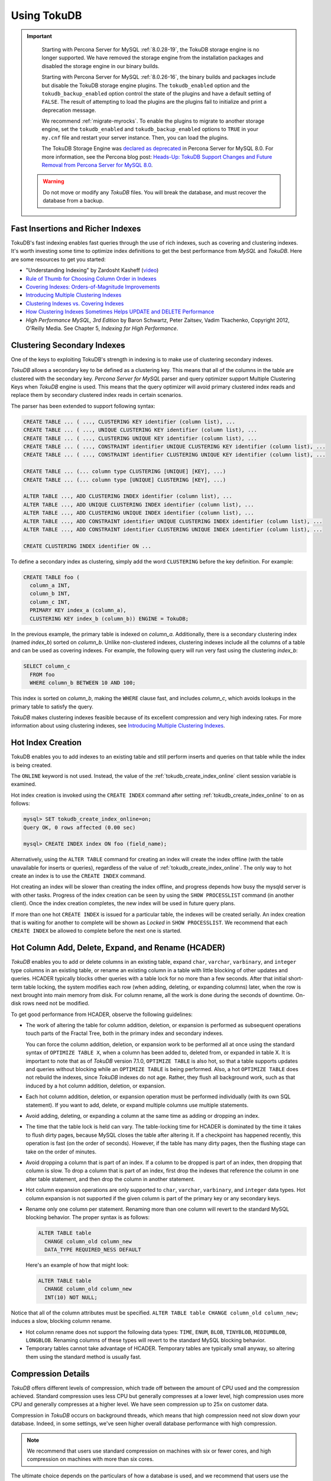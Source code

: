 .. _using_tokudb:

============
Using TokuDB
============

.. Important:: 

   Starting with Percona Server for MySQL :ref:`8.0.28-19`, the TokuDB storage engine is no longer supported. We have removed the storage engine from the installation packages and disabled the storage engine in our binary builds.

   Starting with Percona Server for MySQL :ref:`8.0.26-16`, the binary builds and packages include but disable the TokuDB storage engine plugins. The ``tokudb_enabled`` option and the ``tokudb_backup_enabled`` option control the state of the plugins and have a default setting of ``FALSE``. The result of attempting to load the plugins are the plugins fail to initialize and print a deprecation message.

   We recommend :ref:`migrate-myrocks`. To enable the plugins to migrate to another storage engine, set the ``tokudb_enabled`` and ``tokudb_backup_enabled`` options to ``TRUE`` in your ``my.cnf`` file and restart your server instance. Then, you can load the plugins.

   The TokuDB Storage Engine was `declared as deprecated <https://www.percona.com/doc/percona-server/8.0/release-notes/Percona-Server-8.0.13-3.html>`__ in Percona Server for MySQL 8.0. For more information, see the Percona blog post: `Heads-Up: TokuDB Support Changes and Future Removal from Percona Server for MySQL 8.0 <https://www.percona.com/blog/2021/05/21/tokudb-support-changes-and-future-removal-from-percona-server-for-mysql-8-0/>`__.

 .. warning:: 
 
    Do not move or modify any *TokuDB* files. You will break the database, and
    must recover the database from a backup.
 
Fast Insertions and Richer Indexes
----------------------------------

TokuDB's fast indexing enables fast queries through the use of rich indexes,
such as covering and clustering indexes. It's worth investing some time to
optimize index definitions to get the best performance from *MySQL* and
*TokuDB*. Here are some resources to get you started:

* "Understanding Indexing" by Zardosht Kasheff (`video
  <http://vimeo.com/26454091>`_)

* `Rule of Thumb for Choosing Column Order in Indexes
  <http://www.mysqlperformanceblog.com/2009/06/05/a-rule-of-thumb-for-choosing-column-order-in-indexes/>`_

* `Covering Indexes: Orders-of-Magnitude Improvements
  <https://www.percona.com/blog/2009/05/14/covering_indexes_orders_of_magnitude_improvements/>`_

* `Introducing Multiple Clustering Indexes
  <https://www.percona.com/blog/2009/05/27/introducing_multiple_clustering_indexes/>`_

* `Clustering Indexes vs. Covering Indexes
  <https://www.percona.com/blog/2009/05/28/clustering_indexes_vs_covering_indexes/>`_

* `How Clustering Indexes Sometimes Helps UPDATE and DELETE Performance
  <https://www.percona.com/blog/2009/06/04/how_clustering_indexes_sometimes_help_update_and_delete_performance/>`_

* *High Performance MySQL, 3rd Edition* by Baron Schwartz, Peter Zaitsev, Vadim
  Tkachenko, Copyright 2012, O'Reilly Media. See Chapter 5, *Indexing for High
  Performance*.

.. _tokudb_multiple_clustering_keys:

Clustering Secondary Indexes
----------------------------

One of the keys to exploiting TokuDB's strength in indexing is to make use of
clustering secondary indexes.

*TokuDB* allows a secondary key to be defined as a clustering key. This means
that all of the columns in the table are clustered with the secondary
key. *Percona Server for MySQL* parser and query optimizer support Multiple Clustering
Keys when *TokuDB* engine is used. This means that the query optimizer will
avoid primary clustered index reads and replace them by secondary clustered
index reads in certain scenarios.

The parser has been extended to support following syntax:

.. code-block:: mysql

   CREATE TABLE ... ( ..., CLUSTERING KEY identifier (column list), ...
   CREATE TABLE ... ( ..., UNIQUE CLUSTERING KEY identifier (column list), ...
   CREATE TABLE ... ( ..., CLUSTERING UNIQUE KEY identifier (column list), ...
   CREATE TABLE ... ( ..., CONSTRAINT identifier UNIQUE CLUSTERING KEY identifier (column list), ...
   CREATE TABLE ... ( ..., CONSTRAINT identifier CLUSTERING UNIQUE KEY identifier (column list), ...
   
   CREATE TABLE ... (... column type CLUSTERING [UNIQUE] [KEY], ...)
   CREATE TABLE ... (... column type [UNIQUE] CLUSTERING [KEY], ...)
   
   ALTER TABLE ..., ADD CLUSTERING INDEX identifier (column list), ...
   ALTER TABLE ..., ADD UNIQUE CLUSTERING INDEX identifier (column list), ...
   ALTER TABLE ..., ADD CLUSTERING UNIQUE INDEX identifier (column list), ...
   ALTER TABLE ..., ADD CONSTRAINT identifier UNIQUE CLUSTERING INDEX identifier (column list), ...
   ALTER TABLE ..., ADD CONSTRAINT identifier CLUSTERING UNIQUE INDEX identifier (column list), ...
   
   CREATE CLUSTERING INDEX identifier ON ...

To define a secondary index as clustering, simply add the word ``CLUSTERING``
before the key definition. For example:

.. code-block:: mysql

   CREATE TABLE foo (
     column_a INT,
     column_b INT,
     column_c INT,
     PRIMARY KEY index_a (column_a),
     CLUSTERING KEY index_b (column_b)) ENGINE = TokuDB;

In the previous example, the primary table is indexed on
*column_a*. Additionally, there is a secondary clustering index (named
*index_b*) sorted on *column_b*. Unlike non-clustered indexes, clustering
indexes include all the columns of a table and can be used as covering
indexes. For example, the following query will run very fast using the
clustering *index_b*:

.. code-block:: mysql

 SELECT column_c
   FROM foo
   WHERE column_b BETWEEN 10 AND 100;

This index is sorted on *column_b*, making the ``WHERE`` clause fast, and
includes *column_c*, which avoids lookups in the primary table to satisfy the
query.

*TokuDB* makes clustering indexes feasible because of its excellent compression
and very high indexing rates. For more information about using clustering
indexes, see `Introducing Multiple Clustering Indexes
<https://www.percona.com/blog/2009/05/27/introducing_multiple_clustering_indexes/>`_.

Hot Index Creation
------------------

TokuDB enables you to add indexes to an existing table and still perform inserts
and queries on that table while the index is being created.

The ``ONLINE`` keyword is not used. Instead, the value of the
:ref:`tokudb_create_index_online` client session variable is examined.

Hot index creation is invoked using the ``CREATE INDEX`` command after setting
:ref:`tokudb_create_index_online` to ``on`` as follows:

.. code-block:: mysql

   mysql> SET tokudb_create_index_online=on;
   Query OK, 0 rows affected (0.00 sec)

   mysql> CREATE INDEX index ON foo (field_name);

Alternatively, using the ``ALTER TABLE`` command for creating an index will
create the index offline (with the table unavailable for inserts or queries),
regardless of the value of :ref:`tokudb_create_index_online`. The only way
to hot create an index is to use the ``CREATE INDEX`` command.

Hot creating an index will be slower than creating the index offline, and
progress depends how busy the mysqld server is with other tasks. Progress of the
index creation can be seen by using the ``SHOW PROCESSLIST`` command (in another
client). Once the index creation completes, the new index will be used in future
query plans.

If more than one hot ``CREATE INDEX`` is issued for a particular table, the
indexes will be created serially. An index creation that is waiting for another
to complete will be shown as *Locked* in ``SHOW PROCESSLIST``. We recommend that
each ``CREATE INDEX`` be allowed to complete before the next one is started.

Hot Column Add, Delete, Expand, and Rename (HCADER)
---------------------------------------------------

*TokuDB* enables you to add or delete columns in an existing table, expand
``char``, ``varchar``, ``varbinary``, and ``integer`` type columns in an
existing table, or rename an existing column in a table with little blocking of
other updates and queries. HCADER typically blocks other queries with a table
lock for no more than a few seconds. After that initial short-term table
locking, the system modifies each row (when adding, deleting, or expanding
columns) later, when the row is next brought into main memory from disk. For
column rename, all the work is done during the seconds of downtime. On-disk rows
need not be modified.

To get good performance from HCADER, observe the following guidelines:

* The work of altering the table for column addition, deletion, or expansion is
  performed as subsequent operations touch parts of the Fractal Tree, both in
  the primary index and secondary indexes.

  You can force the column addition, deletion, or expansion work to be performed
  all at once using the standard syntax of ``OPTIMIZE TABLE X``, when a column
  has been added to, deleted from, or expanded in table X. It is important to
  note that as of *TokuDB* version 7.1.0, ``OPTIMIZE TABLE`` is also hot, so
  that a table supports updates and queries without blocking while an ``OPTIMIZE
  TABLE`` is being performed. Also, a hot ``OPTIMIZE TABLE`` does not rebuild
  the indexes, since *TokuDB* indexes do not age. Rather, they flush all
  background work, such as that induced by a hot column addition, deletion, or
  expansion.

* Each hot column addition, deletion, or expansion operation must be performed
  individually (with its own SQL statement). If you want to add, delete, or
  expand multiple columns use multiple statements.

* Avoid adding, deleting, or expanding a column at the same time as adding or dropping an index.

* The time that the table lock is held can vary. The table-locking time for
  HCADER is dominated by the time it takes to flush dirty pages, because MySQL
  closes the table after altering it. If a checkpoint has happened recently,
  this operation is fast (on the order of seconds). However, if the table has
  many dirty pages, then the flushing stage can take on the order of minutes.

* Avoid dropping a column that is part of an index. If a column to be dropped is
  part of an index, then dropping that column is slow. To drop a column that is
  part of an index, first drop the indexes that reference the column in one
  alter table statement, and then drop the column in another statement.

* Hot column expansion operations are only supported to ``char``, ``varchar``,
  ``varbinary``, and ``integer`` data types. Hot column expansion is not
  supported if the given column is part of the primary key or any secondary
  keys.

* Rename only one column per statement. Renaming more than one column will
  revert to the standard MySQL blocking behavior. The proper syntax is as
  follows:

  .. code-block:: mysql

   ALTER TABLE table
     CHANGE column_old column_new
     DATA_TYPE REQUIRED_NESS DEFAULT

  Here's an example of how that might look:

  .. code-block:: mysql

   ALTER TABLE table
     CHANGE column_old column_new 
     INT(10) NOT NULL;

Notice that all of the column attributes must be specified. ``ALTER TABLE table
CHANGE column_old column_new;`` induces a slow, blocking column rename.

* Hot column rename does not support the following data types: ``TIME``,
  ``ENUM``, ``BLOB``, ``TINYBLOB``, ``MEDIUMBLOB``, ``LONGBLOB``. Renaming
  columns of these types will revert to the standard MySQL blocking behavior.

* Temporary tables cannot take advantage of HCADER. Temporary tables are
  typically small anyway, so altering them using the standard method is usually
  fast.

.. _tokudb_compression:

Compression Details
-------------------

*TokuDB* offers different levels of compression, which trade off between the
amount of CPU used and the compression achieved. Standard compression uses less
CPU but generally compresses at a lower level, high compression uses more CPU
and generally compresses at a higher level. We have seen compression up to 25x
on customer data.

Compression in *TokuDB* occurs on background threads, which means that high
compression need not slow down your database. Indeed, in some settings, we've
seen higher overall database performance with high compression.

.. note::

   We recommend that users use standard compression on machines with six or
   fewer cores, and high compression on machines with more than six cores.

The ultimate choice depends on the particulars of how a database is used, and we
recommend that users use the default settings unless they have profiled their
system with high compression in place.

The table is compressed using whichever row format is specified in the session
variable :ref:`tokudb_row_format`. If no row format is set nor is
:ref:`tokudb_row_format`, the ``QUICKLZ`` compression algorithm is used.

The :ref:`row_format` and :ref:`tokudb_row_format` variables accept
the following values:

.. list-table::
   :widths: 25 75
   :header-rows: 1

   * - Value
     - Description
   * - TOKUDB_DEFAULT 
     - Sets the compression to the default behavior. As of TokuDB 7.1.0, the
       default behavior is to compress using the zlib library. In the future
       this behavior may change.
   * - TOKUDB_FAST
     - Sets the compression to use the ``quicklz`` library.
   * - TOKUDB_SMALL
     - Sets the compression to use the ``lzma`` library.
   * - TOKUDB_ZLIB
     - Compress using the zlib library, which provides mid-range compression and
       CPU utilization.
   * - TOKUDB_QUICKLZ
     - Compress using the quicklz library, which provides light compression and
       low CPU utilization.
   * - TOKUDB_LZMA
     - Compress using the lzma library, which provides the highest compression
       and high CPU utilization.
   * - TOKUDB_SNAPPY
     - This compression is using `snappy <http://google.github.io/snappy/>`_
       library and aims for very high speeds and reasonable compression.
   * - TOKUDB_UNCOMPRESSED
     - This setting turns off compression and is useful for tables with data
       that cannot be compressed.

.. _tokudb_read_free_replication:

Read Free Replication
---------------------

*TokuDB* replicas can be configured to perform significantly less read IO in order
to apply changes from the source. By utilizing the power of Fractal Tree
indexes:

* insert/update/delete operations can be configured to eliminate
  read-modify-write behavior and simply inject messages into the appropriate
  Fractal Tree indexes

* update/delete operations can be configured to eliminate the IO required for
  uniqueness checking

To enable Read Free Replication, the servers must be configured as follows:

* On the replication source:

  * Enable row based replication: set ``BINLOG_FORMAT=ROW``

* On the replication replica(s):

  * The replica must be in read-only mode: set ``read_only=1``

  * Disable unique checks: set ``tokudb_rpl_unique_checks=0``

  * Disable lookups (read-modify-write): set ``tokudb_rpl_lookup_rows=0``

.. note::
   
   You can modify one or both behaviors on the replica(s).

.. note::

   As long as the source is using row based replication, this optimization is
   available on a *TokuDB* replica. This means that it's available even if the
   source is using *InnoDB* or *MyISAM* tables, or running non-TokuDB binaries.

.. warning::

   *TokuDB* Read Free Replication will not propagate ``UPDATE`` and ``DELETE``
   events reliably if *TokuDB* table is missing the primary key which will
   eventually lead to data inconsistency on the replica.

Transactions and ACID-compliant Recovery
----------------------------------------

By default, *TokuDB* checkpoints all open tables regularly and logs all changes
between checkpoints, so that after a power failure or system crash, *TokuDB*
will restore all tables into their fully ACID-compliant state. That is, all
committed transactions will be reflected in the tables, and any transaction not
committed at the time of failure will be rolled back.

The default checkpoint period is every 60 seconds, and this specifies the time
from the beginning of one checkpoint to the beginning of the next. If a
checkpoint requires more than the defined checkpoint period to complete, the
next checkpoint begins immediately. It is also related to the frequency with
which log files are trimmed, as described below. The user can induce a
checkpoint at any time by issuing the ``FLUSH LOGS`` command. When a database is
shut down normally it is also checkpointed and all open transactions are
aborted. The logs are trimmed at startup.

Managing Log Size
-----------------

*TokuDB* keeps log files back to the most recent checkpoint. Whenever a log file
reaches 100 MB, a new log file is started. Whenever there is a checkpoint, all
log files older than the checkpoint are discarded. If the checkpoint period is
set to be a very large number, logs will get trimmed less frequently. This value
is set to 60 seconds by default.

*TokuDB* also keeps rollback logs for each open transaction. The size of each
log is proportional to the amount of work done by its transaction and is stored
compressed on disk. Rollback logs are trimmed when the associated transaction
completes.

Recovery
--------

Recovery is fully automatic with *TokuDB*. *TokuDB* uses both the log files and
rollback logs to recover from a crash. The time to recover from a crash is
proportional to the combined size of the log files and uncompressed size of
rollback logs. Thus, if there were no long-standing transactions open at the
time of the most recent checkpoint, recovery will take less than a minute.

Disabling the Write Cache
-------------------------

When using any transaction-safe database, it is essential that you understand
the write-caching characteristics of your hardware. *TokuDB* provides
transaction safe (ACID compliant) data storage for *MySQL*. However, if the
underlying operating system or hardware does not actually write data to disk
when it says it did, the system can corrupt your database when the machine
crashes. For example, *TokuDB* can not guarantee proper recovery if it is
mounted on an NFS volume. It is always safe to disable the write cache, but you
may be giving up some performance.

For most configurations you must disable the write cache on your disk drives. On
ATA/SATA drives, the following command should disable the write cache:

.. code-block:: bash

   $ hdparm -W0 /dev/hda

There are some cases when you can keep the write cache, for example:

* Write caching can remain enabled when using XFS, but only if XFS reports that
  disk write barriers work. If you see one of the following messages in
  /var/log/messages, then you must disable the write cache:

  * ``Disabling barriers, not supported with external log device``

  * ``Disabling barriers, not supported by the underlying device``

  * ``Disabling barriers, trial barrier write failed``

  XFS write barriers appear to succeed for single disks (with no LVM), or for
  very recent kernels (such as that provided by Fedora 12). For more
  information, see the `XFS FAQ
  <http://xfs.org/index.php/XFS_FAQ#Q:_How_can_I_tell_if_I_have_the_disk_write_cache_enabled.3F>`_.

In the following cases, you must disable the write cache:

* If you use the ext3 filesystem

* If you use LVM (although recent Linux kernels, such as Fedora 12, have fixed
  this problem)

* If you use Linux's software RAID

* If you use a RAID controller with battery-backed-up memory. This may seem
  counter-intuitive. For more information, see the `XFS FAQ
  <http://xfs.org/index.php/XFS_FAQ#Q:_How_can_I_tell_if_I_have_the_disk_write_cache_enabled.3F>`_

In summary, you should disable the write cache, unless you have a very specific reason not to do so.

Progress Tracking
-----------------

*TokuDB* has a system for tracking progress of long running statements, thereby
removing the need to define triggers to track statement execution, as follows:

* Bulk Load: When loading large tables using ``LOAD DATA INFILE`` commands,
  doing a ``SHOW PROCESSLIST`` command in a separate client session shows
  progress. There are two progress stages. The first will state something like
  ``Inserted about 1000000 rows``. After all rows are processed like this, the
  next stage tracks progress by showing what fraction of the work is done
  (e.g. ``Loading of data about 45% done``)

* Adding Indexes: When adding indexes via ``ALTER TABLE`` or ``CREATE INDEX``,
  the command ``SHOW PROCESSLIST`` shows progress. When adding indexes via
  ``ALTER TABLE`` or ``CREATE INDEX``, the command ``SHOW PROCESSLIST`` will
  include an estimation of the number of rows processed. Use this information to
  verify progress is being made. Similar to bulk loading, the first stage shows
  how many rows have been processed, and the second stage shows progress with a
  fraction.

* Commits and Aborts: When committing or aborting a transaction, the command
  ``SHOW PROCESSLIST`` will include an estimate of the transactional operations
  processed.

Migrating to TokuDB
-------------------

To convert an existing table to use the *TokuDB* engine, run ``ALTER
TABLE... ENGINE=TokuDB``. If you wish to load from a file, use ``LOAD DATA
INFILE`` and not ``mysqldump``. Using ``mysqldump`` will be much slower. To
create a file that can be loaded with ``LOAD DATA INFILE``, refer to the ``INTO
OUTFILE`` option of the `SELECT Syntax
<http://dev.mysql.com/doc/refman/8.0/en/select.html>`_.

.. note::

   Creating this file does not save the schema of your table, so you may want to
   create a copy of that as well.
